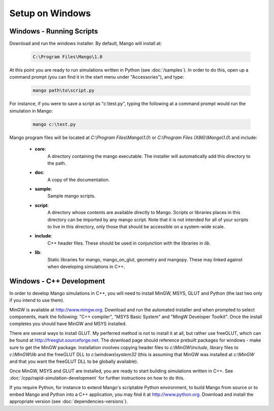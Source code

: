 Setup on Windows
================

Windows - Running Scripts
-------------------------

Download and run the windows installer. By default, Mango will install at:

  .. code-block:: text
   
     C:\Program Files\Mango\1.0

At this point you are ready to run simulations written in Python (see
:doc:`/samples`). In order to do this, open up a command prompt (you
can find it in the start menu under "Accessories"), and type:

  .. code-block:: text

     mango path\to\script.py

For instance, if you were to save a script as "c:\\test.py", typing the 
following at a command prompt would run the simulation in Mango:

  .. code-block:: text

     mango c:\test.py

Mango program files will be located at *C:\\Program Files\\Mango\\1.0\\*
or *C:\\Program Files (X86)\\Mango\\1.0\\* and include:

  * **core**: 
      A directory containing the mango executable. The installer will
      automatically add this directory to the path.
  
  * **doc**: 
      A copy of the documentation.
  
  * **sample**:
      Sample mango scripts.
  
  * **script**: 
      A directory whose contents are available directly to
      Mango. Scripts or libraries places in this directory can be
      imported by any mango script. Note that it is not intended for
      all of your scripts to live in this directory, only those that
      should be accessible on a system-wide scale.
  
  * **include**:  
      C++ header files. These should be used in conjunction with the
      libraries in *lib*.
  
  * **lib**: 
      Static libraries for mango, mango_on_glut, geometry and
      mangopy. These may linked against when developing simulations in
      C++.

.. _setup-windows-cpp:

Windows - C++ Development
-------------------------

In order to develop Mango simulations in C++, you will need to install
MinGW, MSYS, GLUT and Python (the last two only if you intend to use them).

MinGW is available at http://www.mingw.org. Download and run the automated installer
and when prompted to select components, mark the following: "C++ compiler",
"MSYS Basic System" and "MingW Developer Toolkit". Once the install 
completes you should have MinGW and MSYS installed. 

There are several ways to install GLUT. My perferred method is not to install
it at all, but rather use freeGLUT, which can be found at 
http://freeglut.sourceforge.net. The download page should reference prebuilt
packages for windows - make sure to get the MinGW package. Installation
involves copying header files to *c:\\MinGW\\include*, library files to 
*c:\\MinGW\\lib* and the freeGLUT DLL to *c:\\windows\\system32* (this is 
assuming that MinGW was installed at *c:\\MinGW* and that you want the 
freeGLUT DLL to be globally available).

Once MinGW, MSYS and GLUT are installed, you are ready to start building
simulations written in C++. See :doc:`/cpp/rapid-simulation-development` 
for further instructions on how to do this.

If you require Python, for instance to extend Mango's scriptable Python
environment, to build Mango from source or to embed Mango and Python into 
a C++ application, you may find it at http://www.python.org. Download and
install the appropriate version (see :doc:`dependencies-versions`).  


